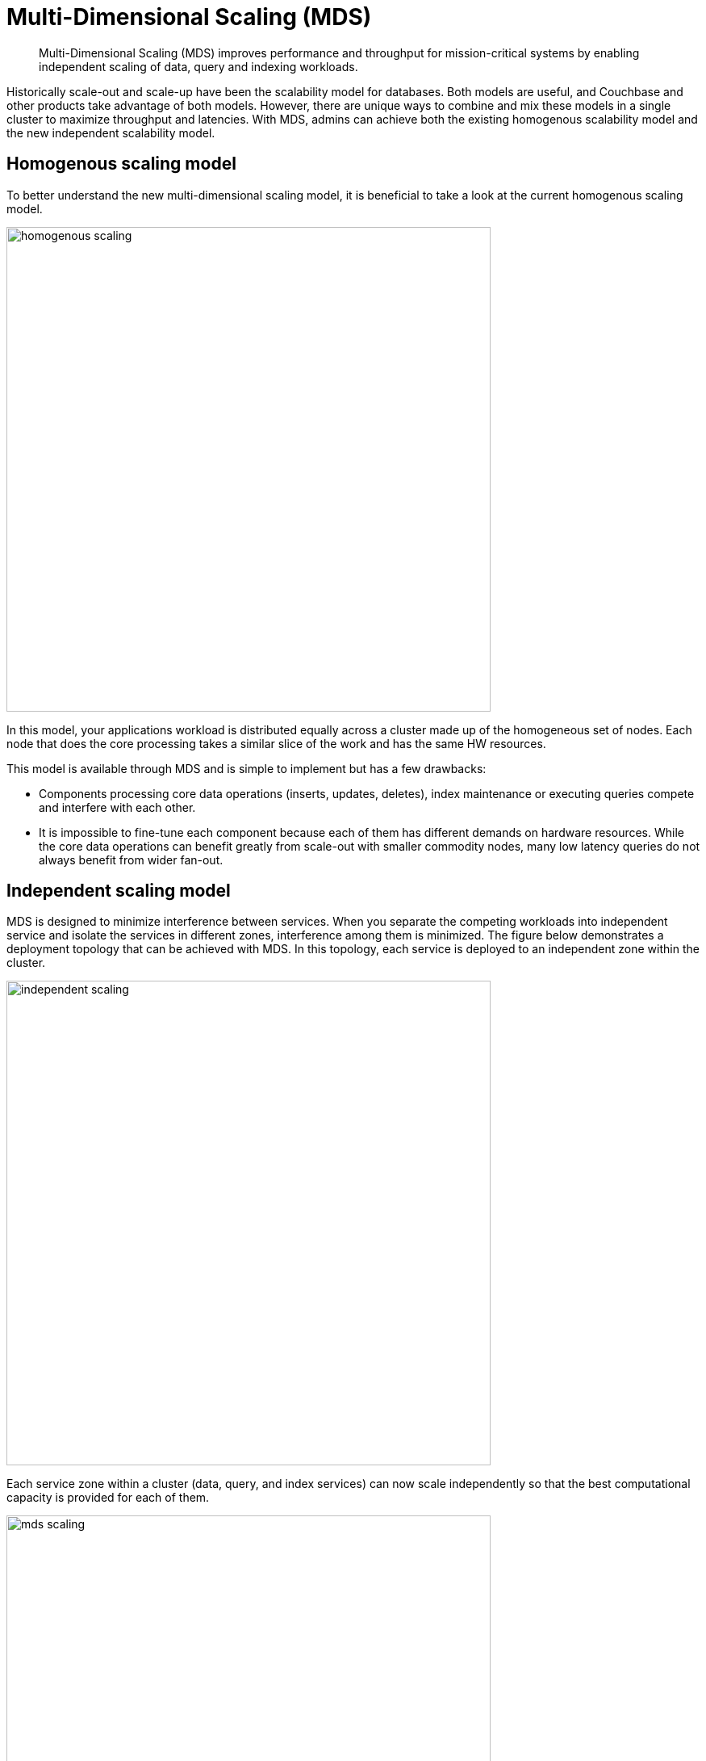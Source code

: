 = Multi-Dimensional Scaling (MDS)
:page-type: concept

[abstract]
Multi-Dimensional Scaling (MDS) improves performance and throughput for mission-critical systems by enabling independent scaling of data, query and indexing workloads.

Historically scale-out and scale-up have been the scalability model for databases.
Both models are useful, and Couchbase and other products take advantage of both models.
However, there are unique ways to combine and mix these models in a single cluster to maximize throughput and latencies.
With MDS, admins can achieve both the existing homogenous scalability model and the new independent scalability model.

== Homogenous scaling model

To better understand the new multi-dimensional scaling model, it is beneficial to take a look at the current homogenous scaling model.

image::admin/picts/homogenous-scaling.png[,600,align=left]

In this model, your applications workload is distributed equally across a cluster made up of the homogeneous set of nodes.
Each node that does the core processing takes a similar slice of the work and has the same HW resources.

This model is available through MDS and is simple to implement but has a few drawbacks:

* Components processing core data operations (inserts, updates, deletes), index maintenance or executing queries compete and interfere with each other.
* It is impossible to fine-tune each component because each of them has different demands on hardware resources.
While the core data operations can benefit greatly from scale-out with smaller commodity nodes, many low latency queries do not always benefit from wider fan-out.

== Independent scaling model

MDS is designed to minimize interference between services.
When you separate the competing workloads into independent service and isolate the services in different zones, interference among them is minimized.
The figure below demonstrates a deployment topology that can be achieved with MDS.
In this topology, each service is deployed to an independent zone within the cluster.

image::admin/picts/independent-scaling.jpg[,600,align=left]

Each service zone within a cluster (data, query, and index services) can now scale independently so that the best computational capacity is provided for each of them.

image::admin/picts/mds-scaling.png[,600,align=left]

In the figure above, the green additions signify the direction of scaling for each service.
In this case, query and index services scale up over the fewer sets of powerful nodes and data service scale out with an additional node.
